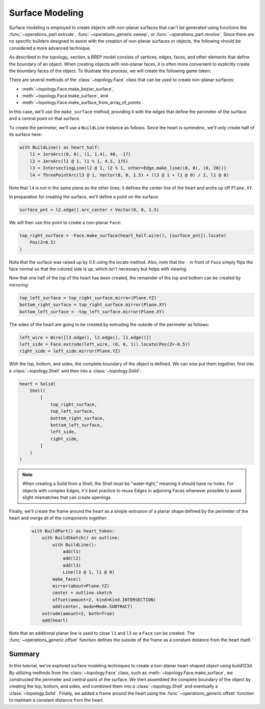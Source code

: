 ################
Surface Modeling
################

Surface modeling is employed to create objects with non-planar surfaces that can't be 
generated using functions like :func:`~operations_part.extrude`, 
:func:`~operations_generic.sweep`, or :func:`~operations_part.revolve`. Since there are no 
specific builders designed to assist with the creation of non-planar surfaces or objects, 
the following should be considered a more advanced technique.

As described in the `topology_` section, a BREP model consists of vertices, edges, faces, 
and other elements that define the boundary of an object. When creating objects with 
non-planar faces, it is often more convenient to explicitly create the boundary faces of 
the object. To illustrate this process, we will create the following game token:

.. raw:: html

    <script type="module" src="https://unpkg.com/@google/model-viewer/dist/model-viewer.min.js"></script>
    <model-viewer poster="_images/heart_token.png" src="_static/heart_token.glb" alt="Game Token" auto-rotate camera-controls style="width: 100%; height: 50vh;"></model-viewer>

There are several methods of the :class:`~topology.Face` class that can be used to create 
non-planar surfaces:

* :meth:`~topology.Face.make_bezier_surface`,
* :meth:`~topology.Face.make_surface`, and
* :meth:`~topology.Face.make_surface_from_array_of_points`.

In this case, we'll use the ``make_surface`` method, providing it with the edges that define 
the perimeter of the surface and a central point on that surface.

To create the perimeter, we'll use a ``BuildLine`` instance as follows. Since the heart is 
symmetric, we'll only create half of its surface here:

.. code-block:: python

    with BuildLine() as heart_half:
        l1 = JernArc((0, 0), (1, 1.4), 40, -17)
        l2 = JernArc(l1 @ 1, l1 % 1, 4.5, 175)
        l3 = IntersectingLine(l2 @ 1, l2 % 1, other=Edge.make_line((0, 0), (0, 20)))
        l4 = ThreePointArc(l3 @ 1, Vector(0, 0, 1.5) + (l3 @ 1 + l1 @ 0) / 2, l1 @ 0)

Note that ``l4`` is not in the same plane as the other lines; it defines the center line
of the heart and archs up off ``Plane.XY``.

.. image:: ./assets/token_heart_perimeter.png
  :align: center
  :alt: token perimeter

In preparation for creating the surface, we'll define a point on the surface:

.. code-block:: python

    surface_pnt = l2.edge().arc_center + Vector(0, 0, 1.5)

We will then use this point to create a non-planar ``Face``:

.. code-block:: python

    top_right_surface = -Face.make_surface(heart_half.wire(), [surface_pnt]).locate(
        Pos(Z=0.5)
    )

.. image:: ./assets/token_half_surface.png
  :align: center
  :alt: token perimeter

Note that the surface was raised up by 0.5 using the locate method. Also, note that 
the ``-`` in front of ``Face`` simply flips the face normal so that the colored side 
is up, which isn't necessary but helps with viewing.

Now that one half of the top of the heart has been created, the remainder of the top 
and bottom can be created by mirroring:

.. code-block:: python

    top_left_surface = top_right_surface.mirror(Plane.YZ)
    bottom_right_surface = top_right_surface.mirror(Plane.XY)
    bottom_left_surface = -top_left_surface.mirror(Plane.XY)

The sides of the heart are going to be created by extruding the outside of the perimeter 
as follows:

.. code-block:: python

    left_wire = Wire([l3.edge(), l2.edge(), l1.edge()])
    left_side = Face.extrude(left_wire, (0, 0, 1)).locate(Pos(Z=-0.5))
    right_side = left_side.mirror(Plane.YZ)

.. image:: ./assets/token_sides.png
  :align: center
  :alt: token sides

With the top, bottom, and sides, the complete boundary of the object is defined. We can 
now put them together, first into a :class:`~topology.Shell` and then into a 
:class:`~topology.Solid`:

.. code-block:: python

    heart = Solid(
        Shell(
            [
                top_right_surface,
                top_left_surface,
                bottom_right_surface,
                bottom_left_surface,
                left_side,
                right_side,
            ]
        )
    )

.. image:: ./assets/token_heart_solid.png
  :align: center
  :alt: token heart solid

.. note::
    When creating a Solid from a Shell, the Shell must be "water-tight," meaning it 
    should have no holes. For objects with complex Edges, it's best practice to reuse 
    Edges in adjoining Faces whenever possible to avoid slight mismatches that can 
    create openings.

Finally, we'll create the frame around the heart as a simple extrusion of a planar 
shape defined by the perimeter of the heart and merge all of the components together:

  .. code-block:: python

    with BuildPart() as heart_token:
        with BuildSketch() as outline:
            with BuildLine():
                add(l1)
                add(l2)
                add(l3)
                Line(l3 @ 1, l1 @ 0)
            make_face()
            mirror(about=Plane.YZ)
            center = outline.sketch
            offset(amount=2, kind=Kind.INTERSECTION)
            add(center, mode=Mode.SUBTRACT)
        extrude(amount=2, both=True)
        add(heart)

Note that an additional planar line is used to close ``l1`` and ``l3`` so a ``Face`` 
can be created. The :func:`~operations_generic.offset` function defines the outside of 
the frame as a constant distance from the heart itself.

Summary
-------

In this tutorial, we've explored surface modeling techniques to create a non-planar 
heart-shaped object using build123d. By utilizing methods from the :class:`~topology.Face`
class, such as :meth:`~topology.Face.make_surface`, we constructed the perimeter and 
central point of the surface. We then assembled the complete boundary of the object 
by creating the top, bottom, and sides, and combined them into a :class:`~topology.Shell` 
and eventually a :class:`~topology.Solid`. Finally, we added a frame around the heart 
using the :func:`~operations_generic.offset` function to maintain a constant distance 
from the heart.